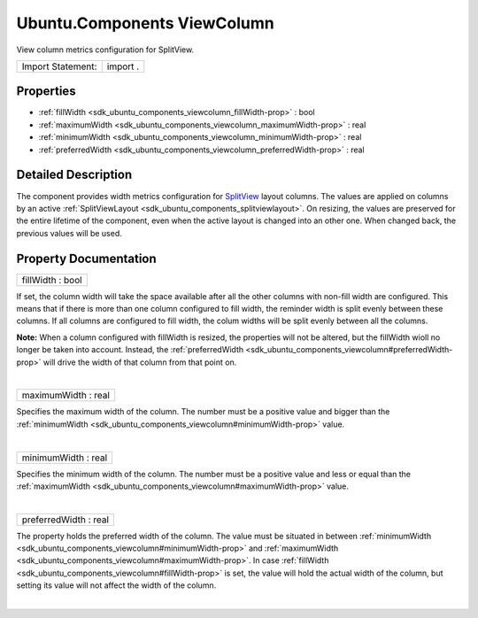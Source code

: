 .. _sdk_ubuntu_components_viewcolumn:
Ubuntu.Components ViewColumn
============================

View column metrics configuration for SplitView.

+---------------------+------------+
| Import Statement:   | import .   |
+---------------------+------------+

Properties
----------

-  :ref:`fillWidth <sdk_ubuntu_components_viewcolumn_fillWidth-prop>`
   : bool
-  :ref:`maximumWidth <sdk_ubuntu_components_viewcolumn_maximumWidth-prop>`
   : real
-  :ref:`minimumWidth <sdk_ubuntu_components_viewcolumn_minimumWidth-prop>`
   : real
-  :ref:`preferredWidth <sdk_ubuntu_components_viewcolumn_preferredWidth-prop>`
   : real

Detailed Description
--------------------

The component provides width metrics configuration for
`SplitView </sdk/apps/qml/Ubuntu.Components/Labs.SplitView/>`_  layout
columns. The values are applied on columns by an active
:ref:`SplitViewLayout <sdk_ubuntu_components_splitviewlayout>`. On
resizing, the values are preserved for the entire lifetime of the
component, even when the active layout is changed into an other one.
When changed back, the previous values will be used.

Property Documentation
----------------------

.. _sdk_ubuntu_components_viewcolumn_fillWidth-prop:

+--------------------------------------------------------------------------+
|        \ fillWidth : bool                                                |
+--------------------------------------------------------------------------+

If set, the column width will take the space available after all the
other columns with non-fill width are configured. This means that if
there is more than one column configured to fill width, the reminder
width is split evenly between these columns. If all columns are
configured to fill width, the colum widths will be split evenly between
all the columns.

**Note:** When a column configured with fillWidth is resized, the
properties will not be altered, but the fillWidth wioll no longer be
taken into account. Instead, the
:ref:`preferredWidth <sdk_ubuntu_components_viewcolumn#preferredWidth-prop>`
will drive the width of that column from that point on.

| 

.. _sdk_ubuntu_components_viewcolumn_maximumWidth-prop:

+--------------------------------------------------------------------------+
|        \ maximumWidth : real                                             |
+--------------------------------------------------------------------------+

Specifies the maximum width of the column. The number must be a positive
value and bigger than the
:ref:`minimumWidth <sdk_ubuntu_components_viewcolumn#minimumWidth-prop>`
value.

| 

.. _sdk_ubuntu_components_viewcolumn_minimumWidth-prop:

+--------------------------------------------------------------------------+
|        \ minimumWidth : real                                             |
+--------------------------------------------------------------------------+

Specifies the minimum width of the column. The number must be a positive
value and less or equal than the
:ref:`maximumWidth <sdk_ubuntu_components_viewcolumn#maximumWidth-prop>`
value.

| 

.. _sdk_ubuntu_components_viewcolumn_preferredWidth-prop:

+--------------------------------------------------------------------------+
|        \ preferredWidth : real                                           |
+--------------------------------------------------------------------------+

The property holds the preferred width of the column. The value must be
situated in between
:ref:`minimumWidth <sdk_ubuntu_components_viewcolumn#minimumWidth-prop>`
and
:ref:`maximumWidth <sdk_ubuntu_components_viewcolumn#maximumWidth-prop>`.
In case :ref:`fillWidth <sdk_ubuntu_components_viewcolumn#fillWidth-prop>`
is set, the value will hold the actual width of the column, but setting
its value will not affect the width of the column.

| 
